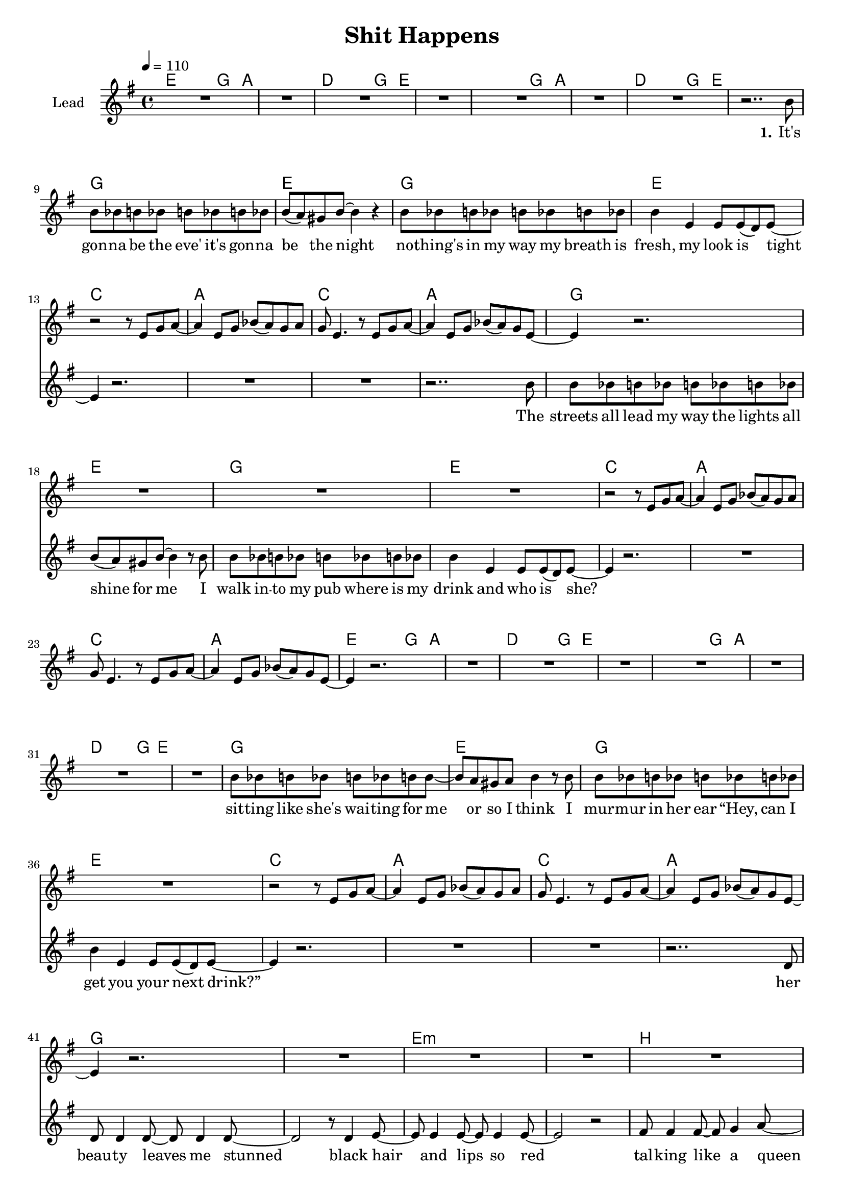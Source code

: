 \version "2.16.2"

\header {
  title = "Shit Happens"
}

global = {
  \key g \major
  \time 4/4
  \tempo 4 = 110
}

harmonies = \chordmode {
  \germanChords
  e2~ e8 g4 a8~ a1 d2~ d8 g4 e8~ e1
  e2~ e8 g4 a8~ a1 d2~ d8 g4 e8~ e1

  g1 e g1 e
  c a c a
  g1 e g1 e
  c a c a

  e2~ e8 g4 a8~ a1 d2~ d8 g4 e8~ e1
  e2~ e8 g4 a8~ a1 d2~ d8 g4 e8~ e1

  g1 e g1 e
  c a c a

  g1*2 e:m
  b b:7

  e1:m d a c
  g b e:m b
  e1:m d a c
  g b e:m b
}

violinMusic = \relative c' {
  R1*12

  r2 r8 e g a~
  a4 e8 g bes( a) g a
  g e4. r8 e8 g a8~
  a4 e8 g bes( a) g e~

  e4 r2.
  R1*3

  r2 r8 e g a~
  a4 e8 g bes( a) g a
  g e4. r8 e8 g a8~
  a4 e8 g bes( a) g e~

  e4 r2.
  R1*11

  r2 r8 e g a~
  a4 e8 g bes( a) g a
  g e4. r8 e8 g a8~
  a4 e8 g bes( a) g e~

  e4 r2.
  R1*11
}

leadMusic = \relative c'' {
  R1*7
  r2.. b8

  b bes b bes b bes b bes
  b( a) gis8 b~ b4 r
  b8 bes b bes b bes b bes
  b4 e, e8 e( d) e~

  e4 r2.
  R1*2
  r2.. b'8

  b bes b bes b bes b bes
  b( a) gis8 b~ b4 r8 b
  b bes b bes b bes b bes
  b4 e, e8 e( d) e~

  e4 r2.
  R1*3
  
  R1*8

  b'8 bes b bes b bes b b~
  b a gis8 a b4 r8 b
  b bes b bes b bes b bes
  b4 e, e8 e( d) e~

  e4 r2.
  R1*2
  r2.. d8

  d8 d4 d8~ d d4 d8~
  d2 r8 d4 e8~
  e e4 e8~ e e4 e8~
  e2 r2

  fis8 fis4 fis8~ fis g4 a8~
  a4 a8 a~ a a4.
  b4 b b8 b4 b8~
  b4 r8 e e e( dis) e~

  e2 r
  r8 g,4 b8~ b b4 a16( g
  e2) r
  r8 b'4 b8~ b b4 b8~

  b4 r2.
  r1
  r1
  r4. e8 e e( dis) e~

  e2 r
  r8 g,4 b8~ b b4 a16( g
  e2) r
  r8 b'4 b8~ b b4 b8~

  b4 r2.
  \bar ":|"
}
leadWords = \lyricmode {
  \set stanza = "1." 
  It's gon -- na be the eve'
  it's gon -- na be the night
  no -- thing's in my way
  my breath is fresh, my look is tight

  The streets all lead my way
  the lights all shine for me
  I walk in -- to my pub
  where is my drink and who is she?

  sit -- ting like she's wai -- ting
  for me or so I think
  I mur -- mur in her ear
  “Hey, can I get you your next drink?”

  her beau -- ty leaves me stunned
  black hair and lips so red
  tal -- king like a queen
  to bad she's drin -- king like her dad


  I walked her home
  I blew her mind
  I turned her on

  I got so drunk
  I fell a -- sleep
  I did black out
}
leadWordsTwo = \lyricmode {
  \set stanza = "2." 
}
  

backingOneMusic = \relative c'' {
  R1*48

  b2~ b8 b4 a8~
  a2 r2
  g2~ g8 g4 g8~
  g2 r2

  r8 d'4 d8~ d b b dis~
  dis b4 a8~ a b4 a8(
  g1)

  
}

backingOneWords = \lyricmode {
  uh not bad
  uh not bad
  too bad it was all in -- side you head
}

backingTwoMusic = \relative c'' {
  R1*48

  g2~ g8 g4 fis8~
  fis2 r2
  e2~ e8 e4 e8~
  e2 r2

  r8 g4 g8~ g g g fis~
  fis fis4 fis8~ fis fis4 e8~
  e1


}
backingTwoWords = \lyricmode {
  \backingOneWords
}

\score {
  <<
    \new ChordNames {
      \set chordChanges = ##t
      \transpose c c { \global \harmonies }
    }

    \new Staff = "Staff_violin" {
      \set Staff.instrumentName = #"Violin"
      \transpose c c { \global \violinMusic }
    }
    \new StaffGroup <<
      \new Staff = "lead" <<
	\set Staff.instrumentName = #"Lead"
	\new Voice = "lead" { << \transpose c c { \global \leadMusic } >> }
      >>
      \new Lyrics \with { alignBelowContext = #"lead" }
      \lyricsto "lead" \leadWordsTwo
      \new Lyrics \with { alignBelowContext = #"lead" }
      \lyricsto "lead" \leadWords
      % we could remove the line about this with the line below, since
      % we want the alto lyrics to be below the alto Voice anyway.
      % \new Lyrics \lyricsto "altos" \altoWords

      \new Staff = "backing" <<
	%  \clef backingTwo
	\set Staff.instrumentName = #"Backing"
	\new Voice = "backingOnes" { \voiceOne << \transpose c c { \global \backingOneMusic } >> }
	\new Voice = "backingTwoes" { \voiceTwo << \transpose c c { \global \backingTwoMusic } >> }
      >>
      \new Lyrics \with { alignAboveContext = #"backing" }
      \lyricsto "backingOnes" \backingOneWords
      \new Lyrics \with { alignBelowContext = #"backing" }
      \lyricsto "backingTwoes" \backingTwoWords
      % again, we could replace the line above this with the line below.
      % \new Lyrics \lyricsto "backingTwoes" \backingTwoWords
    >>
  >>
  \midi {}
  \layout {
    \context {
      \Staff \RemoveEmptyStaves
      \override VerticalAxisGroup #'remove-first = ##t
    }
  }
}

#(set-global-staff-size 18)

\paper {
  %page-count = #1
}
